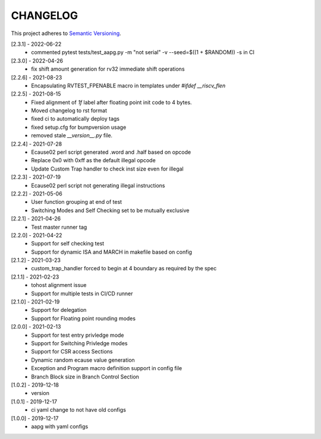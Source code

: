 CHANGELOG
=========

This project adheres to `Semantic Versioning <https://semver.org/spec/v2.0.0.html>`_.

[2.3.1] - 2022-06-22
  - commented pytest tests/test_aapg.py -m "not serial" -v --seed=$((1 + $RANDOM)) -s in CI

[2.3.0] - 2022-04-26
  - fix shift amount generation for rv32 immediate shift operations

[2.2.6] - 2021-08-23
  - Encapsulating RVTEST_FPENABLE macro in templates under `#ifdef __riscv_flen`

[2.2.5] - 2021-08-15
  - Fixed alignment of `1f` label after floating point init code to 4 bytes.
  - Moved changelog to rst format
  - fixed ci to automatically deploy tags
  - fixed setup.cfg for bumpversion usage
  - removed stale `__version__.py` file.

[2.2.4] - 2021-07-28
  - Ecause02 perl script generated .word and .half based on opcode
  - Replace 0x0 with 0xff as the default illegal opcode
  - Update Custom Trap handler to check inst size even for illegal

[2.2.3] - 2021-07-19
  - Ecause02 perl script not generating illegal instructions

[2.2.2] - 2021-05-06
  - User function grouping at end of test
  - Switching Modes and Self Checking set to be mutually exclusive

[2.2.1] - 2021-04-26
  - Test master runner tag  

[2.2.0] - 2021-04-22
  - Support for self checking test  
  - Support for dynamic ISA and MARCH in makefile based on config  

[2.1.2] - 2021-03-23
  - custom_trap_handler forced to begin at 4 boundary as required by the spec

[2.1.1] - 2021-02-23
  - tohost alignment issue  
  - Support for multiple tests in CI/CD runner

[2.1.0] - 2021-02-19
  - Support for delegation  
  - Support for Floating point rounding modes

[2.0.0] - 2021-02-13
  - Support for test entry privledge mode  
  - Support for Switching Privledge modes
  - Support for CSR access Sections
  - Dynamic random ecause value generation    
  - Exception and Program macro definition support in config file  
  - Branch Block size in Branch Control Section  

[1.0.2] - 2019-12-18
  - version

[1.0.1] - 2019-12-17
  - ci yaml change to not have old configs

[1.0.0] - 2019-12-17
  - aapg with yaml configs
